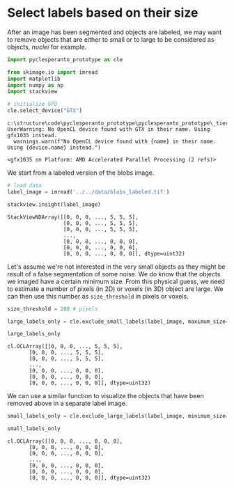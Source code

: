 * Select labels based on their size
  :PROPERTIES:
  :CUSTOM_ID: select-labels-based-on-their-size
  :END:
After an image has been segmented and objects are labeled, we may want
to remove objects that are either to small or to large to be considered
as objects, /nuclei/ for example.

#+begin_src python
import pyclesperanto_prototype as cle

from skimage.io import imread
import matplotlib
import numpy as np
import stackview

# initialize GPU
cle.select_device("GTX")
#+end_src

#+begin_example
c:\structure\code\pyclesperanto_prototype\pyclesperanto_prototype\_tier0\_device.py:77: UserWarning: No OpenCL device found with GTX in their name. Using gfx1035 instead.
  warnings.warn(f"No OpenCL device found with {name} in their name. Using {device.name} instead.")
#+end_example

#+begin_example
<gfx1035 on Platform: AMD Accelerated Parallel Processing (2 refs)>
#+end_example

We start from a labeled version of the blobs image.

#+begin_src python
# load data
label_image = imread('../../data/blobs_labeled.tif')

stackview.insight(label_image)
#+end_src

#+begin_example
StackViewNDArray([[0, 0, 0, ..., 5, 5, 5],
                  [0, 0, 0, ..., 5, 5, 5],
                  [0, 0, 0, ..., 5, 5, 5],
                  ...,
                  [0, 0, 0, ..., 0, 0, 0],
                  [0, 0, 0, ..., 0, 0, 0],
                  [0, 0, 0, ..., 0, 0, 0]], dtype=uint32)
#+end_example

Let's assume we're not interested in the very small objects as they
might be result of a false segmentation of some noise. We do know that
the objects we imaged have a certain minimum size. From this physical
guess, we need to estimate a number of pixels (in 2D) or voxels (in 3D)
object are large. We can then use this number as =size_threshold= in
pixels or voxels.

#+begin_src python
size_threshold = 200 # pixels

large_labels_only = cle.exclude_small_labels(label_image, maximum_size=size_threshold)

large_labels_only
#+end_src

#+begin_example
cl.OCLArray([[0, 0, 0, ..., 5, 5, 5],
       [0, 0, 0, ..., 5, 5, 5],
       [0, 0, 0, ..., 5, 5, 5],
       ...,
       [0, 0, 0, ..., 0, 0, 0],
       [0, 0, 0, ..., 0, 0, 0],
       [0, 0, 0, ..., 0, 0, 0]], dtype=uint32)
#+end_example

We can use a similar function to visualize the objects that have been
removed above in a separate label image.

#+begin_src python
small_labels_only = cle.exclude_large_labels(label_image, minimum_size=size_threshold)

small_labels_only
#+end_src

#+begin_example
cl.OCLArray([[0, 0, 0, ..., 0, 0, 0],
       [0, 0, 0, ..., 0, 0, 0],
       [0, 0, 0, ..., 0, 0, 0],
       ...,
       [0, 0, 0, ..., 0, 0, 0],
       [0, 0, 0, ..., 0, 0, 0],
       [0, 0, 0, ..., 0, 0, 0]], dtype=uint32)
#+end_example

#+begin_src python
#+end_src
